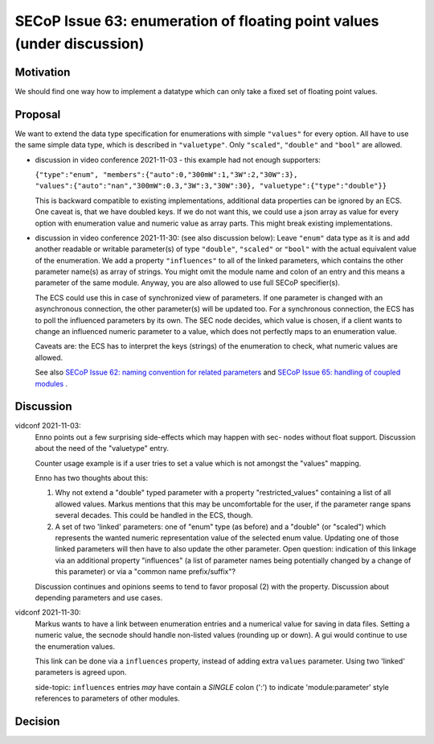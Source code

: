 SECoP Issue 63: enumeration of floating point values (under discussion)
=======================================================================

Motivation
----------

We should find one way how to implement a datatype which can only take a fixed set of floating point values.

Proposal
--------

We want to extend the data type specification for enumerations with simple
``"values"`` for every option. All have to use the same simple data type,
which is described in ``"valuetype"``. Only ``"scaled"``, ``"double"`` and
``"bool"`` are allowed.

- discussion in video conference 2021-11-03 - this example had not
  enough supporters:

  ``{"type":"enum", "members":{"auto":0,"300mW":1,"3W":2,"30W":3}, "values":{"auto":"nan","300mW":0.3,"3W":3,"30W":30}, "valuetype":{"type":"double"}}``

  This is backward compatible to existing implementations, additional data
  properties can be ignored by an ECS. One caveat is, that we have doubled
  keys. If we do not want this, we could use a json array as value for every
  option with enumeration value and numeric value as array parts. This
  might break existing implementations.

- discussion in video conference 2021-11-30: (see also discussion below):
  Leave ``"enum"`` data type as it is and add another readable or writable
  parameter(s) of type ``"double"``, ``"scaled"`` or ``"bool"`` with the actual
  equivalent value of the enumeration. We add a property ``"influences"`` to
  all of the linked parameters, which contains the other parameter name(s) as
  array of strings. You might omit the module name and colon of an entry and
  this means a parameter of the same module. Anyway, you are also allowed to
  use full SECoP specifier(s).

  The ECS could use this in case of synchronized view of parameters.
  If one parameter is changed with an asynchronous connection, the other
  parameter(s) will be updated too. For a synchronous connection, the ECS
  has to poll the influenced parameters by its own. The SEC node decides,
  which value is chosen, if a client wants to change an influenced numeric
  parameter to a value, which does not perfectly maps to an enumeration value.

  Caveats are: the ECS has to interpret the keys (strings) of the enumeration
  to check, what numeric values are allowed.

  See also `SECoP Issue 62: naming convention for related parameters`_ and
  `SECoP Issue 65: handling of coupled modules`_ .

Discussion
----------

vidconf 2021-11-03:
  Enno points out a few surprising side-effects which may happen with sec-
  nodes without float support. Discussion about the need of the "valuetype"
  entry.

  Counter usage example is if a user tries to set a value which is not
  amongst the "values" mapping.

  Enno has two thoughts about this:

  1) Why not extend a "double" typed parameter with a property
     "restricted_values" containing a list of all allowed values.
     Markus mentions that this may be uncomfortable for the user, if the
     parameter range spans several decades. This could be handled in the ECS,
     though.

  2) A set of two 'linked' parameters: one of "enum" type (as before) and a
     "double" (or "scaled") which represents the wanted numeric representation
     value of the selected enum value. Updating one of those linked parameters
     will then have to also update the other parameter.
     Open question: indication of this linkage via an additional property
     "influences" (a list of parameter names being potentially changed by a
     change of this parameter) or via a "common name prefix/suffix"?

  Discussion continues and opinions seems to tend to favor proposal (2) with
  the property. Discussion about depending parameters and use cases.

vidconf 2021-11-30:
  Markus wants to have a link between enumeration entries and a numerical value
  for saving in data files. Setting a numeric value, the secnode should handle
  non-listed values (rounding up or down). A gui would continue to use the
  enumeration values.

  This link can be done via a ``influences`` property, instead of adding extra
  ``values`` parameter. Using two 'linked' parameters is agreed upon.

  side-topic: ``influences`` entries *may* have contain a *SINGLE* colon (':')
  to indicate 'module:parameter' style references to parameters of other modules.

Decision
--------


.. DO NOT TOUCH --- following links are automatically updated by issue/makeissuelist.py
.. _`SECoP Issue 62: naming convention for related parameters`: 062%20naming%20convention%20for%20related%20parameters.rst
.. _`SECoP Issue 65: handling of coupled modules`: 065%20handling%20of%20coupled%20modules.rst
.. DO NOT TOUCH --- above links are automatically updated by issue/makeissuelist.py
